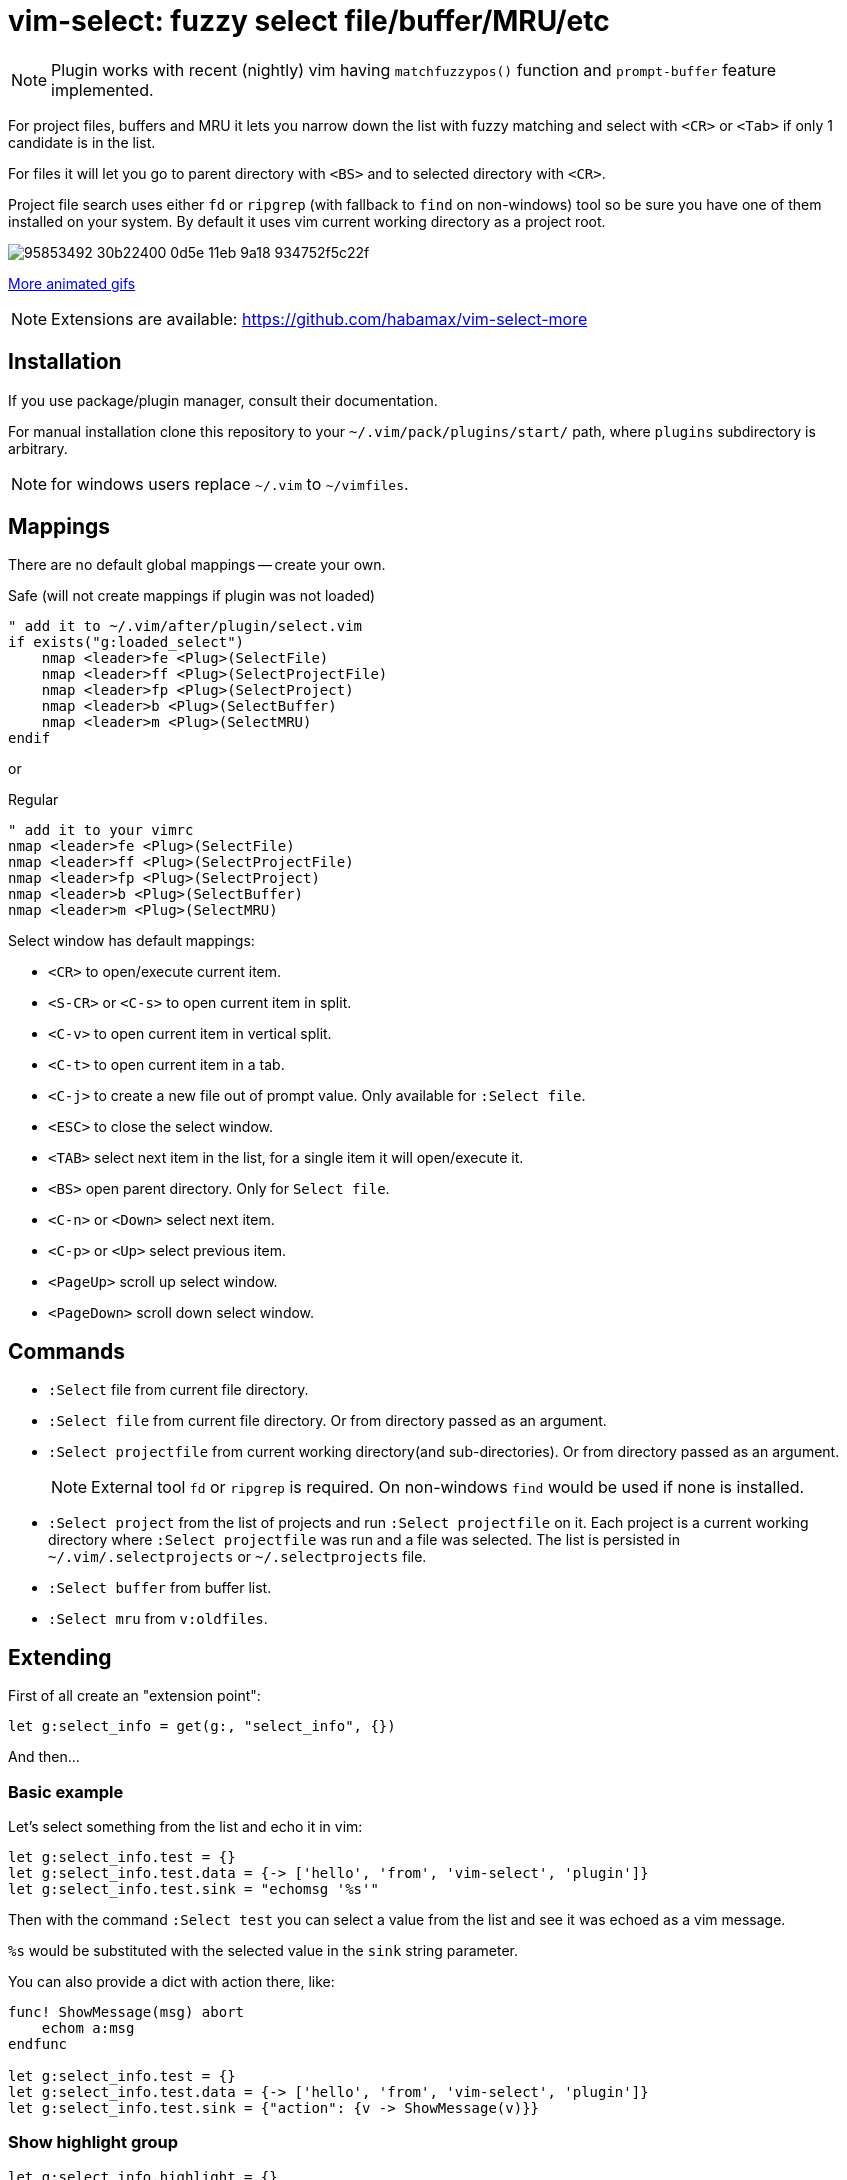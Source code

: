 = vim-select: fuzzy select file/buffer/MRU/etc


NOTE: Plugin works with recent (nightly) vim having `matchfuzzypos()` function and
`prompt-buffer` feature implemented.

For project files, buffers and MRU it lets you narrow down the list with fuzzy
matching and select with `<CR>` or `<Tab>` if only 1 candidate is in the list.

For files it will let you go to parent directory with `<BS>` and to selected
directory with `<CR>`.

Project file search uses either `fd` or `ripgrep` (with fallback to `find`
on non-windows) tool so be sure you have one of them installed on your system.
By default it uses vim current working directory as a project root.


image::https://user-images.githubusercontent.com/234774/95853492-30b22400-0d5e-11eb-9a18-934752f5c22f.gif[]

link:showcase.adoc[More animated gifs]


NOTE: Extensions are available: https://github.com/habamax/vim-select-more


== Installation

If you use package/plugin manager, consult their documentation.

For manual installation clone this repository to your
`~/.vim/pack/plugins/start/` path, where `plugins` subdirectory is arbitrary.

NOTE: for windows users replace `~/.vim` to `~/vimfiles`.


== Mappings

There are no default global mappings -- create your own.

.Safe (will not create mappings if plugin was not loaded)
[source,vim]
------------------------------------------------------------------------------
" add it to ~/.vim/after/plugin/select.vim
if exists("g:loaded_select")
    nmap <leader>fe <Plug>(SelectFile)
    nmap <leader>ff <Plug>(SelectProjectFile)
    nmap <leader>fp <Plug>(SelectProject)
    nmap <leader>b <Plug>(SelectBuffer)
    nmap <leader>m <Plug>(SelectMRU)
endif
------------------------------------------------------------------------------

or

.Regular
[source,vim]
------------------------------------------------------------------------------
" add it to your vimrc
nmap <leader>fe <Plug>(SelectFile)
nmap <leader>ff <Plug>(SelectProjectFile)
nmap <leader>fp <Plug>(SelectProject)
nmap <leader>b <Plug>(SelectBuffer)
nmap <leader>m <Plug>(SelectMRU)
------------------------------------------------------------------------------

Select window has default mappings:

* `<CR>` to open/execute current item.
* `<S-CR>` or `<C-s>` to open current item in split.
* `<C-v>` to open current item in vertical split.
* `<C-t>` to open current item in a tab.
* `<C-j>` to create a new file out of prompt value. Only available for `:Select file`.
* `<ESC>` to close the select window.
* `<TAB>` select next item in the list, for a single item it will open/execute
  it.
* `<BS>` open parent directory. Only for `Select file`.
* `<C-n>` or `<Down>` select next item.
* `<C-p>` or `<Up>` select previous item.
* `<PageUp>` scroll up select window.
* `<PageDown>` scroll down select window.


== Commands

* `:Select` file from current file directory.

* `:Select file` from current file directory. Or from directory passed as an
  argument.

* `:Select projectfile` from current working directory(and sub-directories). Or
  from directory passed as an argument.
+
NOTE: External tool `fd` or `ripgrep` is required. On non-windows `find` would
be used if none is installed.

* `:Select project` from the list of projects and run `:Select projectfile` on
  it. Each project is a current working directory where `:Select projectfile`
  was run and a file was selected. The list is persisted in
  `~/.vim/.selectprojects` or `~/.selectprojects` file.

* `:Select buffer` from buffer list.

* `:Select mru` from `v:oldfiles`.


== Extending

First of all create an "extension point":

[source,vim]
------------------------------------------------------------------------------
let g:select_info = get(g:, "select_info", {})
------------------------------------------------------------------------------

And then...


=== Basic example

Let's select something from the list and echo it in vim:

[source,vim]
------------------------------------------------------------------------------
let g:select_info.test = {}
let g:select_info.test.data = {-> ['hello', 'from', 'vim-select', 'plugin']}
let g:select_info.test.sink = "echomsg '%s'"
------------------------------------------------------------------------------

Then with the command `:Select test` you can select a value from the list and
see it was echoed as a vim message.

`%s` would be substituted with the selected value in the `sink` string
parameter.

You can also provide a dict with action there, like:

[source,vim]
------------------------------------------------------------------------------
func! ShowMessage(msg) abort
    echom a:msg
endfunc

let g:select_info.test = {}
let g:select_info.test.data = {-> ['hello', 'from', 'vim-select', 'plugin']}
let g:select_info.test.sink = {"action": {v -> ShowMessage(v)}}
------------------------------------------------------------------------------


=== Show highlight group

[source,vim]
------------------------------------------------------------------------------
let g:select_info.highlight = {}
let g:select_info.highlight.data = {-> getcompletion('', 'highlight')}
let g:select_info.highlight.sink = {"action": {v -> feedkeys(':hi '..v.."\<CR>", "nt")}}
------------------------------------------------------------------------------

Then use `:Select highlight` to select and show syntax highlight group
parameters.


=== Loading sessions

Imagine you have all your sessions saved in `~/.vimdata/sessions` folder.
I do have them there and usually create session with a helper command:

[source,vim]
------------------------------------------------------------------------------
command! -nargs=1 S :mksession! ~/.vimdata/sessions/<args>
------------------------------------------------------------------------------

Then just a simple `:S my_another_project` to persist a session.

Now to narrow down and source/apply a session you can setup select plugin with:

[source,vim]
------------------------------------------------------------------------------
let g:select_info.session = {}
let g:select_info.session.data = {-> map(glob("~/.vimdata/sessions/*", 1, 1), {_, v -> fnamemodify(v, ":t")})}
let g:select_info.session.sink = "%%bd | source ~/.vimdata/sessions/%s"
nnoremap <leader>fs :Select session<CR>
------------------------------------------------------------------------------


=== Play mp3. Yes, mp3s.

Funny thing, vim can play mp3s, so just for fun we can select a music file and
play it:

[source,vim]
------------------------------------------------------------------------------
let g:select_info.sound = {}
let g:select_info.sound.data = {"job": "rg --files --glob *.mp3"}
let g:select_info.sound.sink = {"transform": {p, v -> p..v}, "action": {v -> sound_playfile(v)}}
------------------------------------------------------------------------------

Having this you can `:Select sound ~/Music`, select and play mp3 file.

A new key `"transform"` is to apply additional logic for a value to be passed
for an action. It receives a current working directory path and a selected
value. In this example the value is transformed to be a full path to a mp3
file.


=== Filetype specific example

There is `b:select_info` you can use in the same way as `g:select_info`.

For example I would like to be able to select and run https://godotengine.org/[Godot] scene and it
should only be availble in https://github.com/habamax/vim-godot[gdscript] files.

Just add to `~/.vim/after/ftplugin/gdscript.vim`:

[source,vim]
------------------------------------------------------------------------------
let b:select_info = {"godotscene": {}}
let b:select_info.godotscene.data = {"job": "rg --files --glob *.tscn"}
let b:select_info.godotscene.sink = {"transform": {_, v -> fnameescape(v)}, "action": "GodotRun %s"}
nnoremap <buffer> <leader><leader>f :Select godotscene<CR>
------------------------------------------------------------------------------
